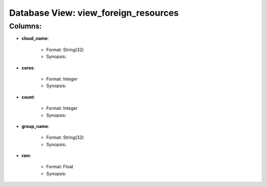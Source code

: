 .. File generated by /opt/cloudscheduler/utilities/schema_doc - DO NOT EDIT
..
.. To modify the contents of this file:
..   1. edit the template file ".../cloudscheduler/docs/schema_doc/views/view_foreign_resources.rst"
..   2. run the utility ".../cloudscheduler/utilities/schema_doc"
..

Database View: view_foreign_resources
=====================================


Columns:
^^^^^^^^

* **cloud_name**:

   * Format: String(32)
   * Synopsis:

* **cores**:

   * Format: Integer
   * Synopsis:

* **count**:

   * Format: Integer
   * Synopsis:

* **group_name**:

   * Format: String(32)
   * Synopsis:

* **ram**:

   * Format: Float
   * Synopsis:


